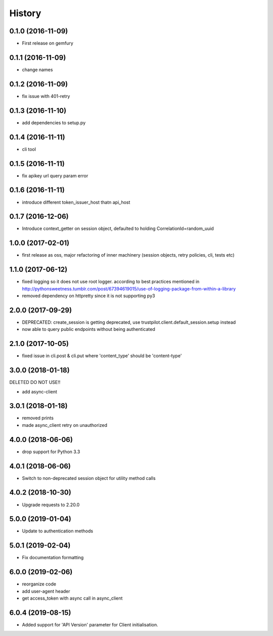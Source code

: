 =======
History
=======

0.1.0 (2016-11-09)
------------------

* First release on gemfury

0.1.1 (2016-11-09)
------------------

* change names

0.1.2 (2016-11-09)
------------------

* fix issue with  401-retry

0.1.3 (2016-11-10)
------------------

* add dependencies to setup.py

0.1.4 (2016-11-11)
------------------

* cli tool

0.1.5 (2016-11-11)
------------------

* fix apikey url query param error

0.1.6 (2016-11-11)
------------------

* introduce different token_issuer_host thatn api_host

0.1.7 (2016-12-06)
------------------

* Introduce context_getter on session object, defaulted to holding CorrelationId=random_uuid

1.0.0 (2017-02-01)
------------------

* first release as oss, major refactoring of inner machinery (session objects, retry policies, cli, tests etc)

1.1.0 (2017-06-12)
------------------

* fixed logging so it does not use root logger. according to best practices mentioned in http://pythonsweetness.tumblr.com/post/67394619015/use-of-logging-package-from-within-a-library
* removed dependency on httpretty since it is not supporting py3

2.0.0 (2017-09-29)
------------------

* DEPRECATED: create_session is getting deprecated, use trustpilot.client.default_session.setup instead
* now able to query public endpoints without being authenticated

2.1.0 (2017-10-05)
------------------

* fixed issue in cli.post & cli.put where 'content_type' should be 'content-type'

3.0.0 (2018-01-18)
------------------

DELETED DO NOT USE!!

* add async-client


3.0.1 (2018-01-18)
------------------

* removed prints
* made async_client retry on unauthorized

4.0.0 (2018-06-06)
------------------

* drop support for Python 3.3


4.0.1 (2018-06-06)
------------------

* Switch to non-deprecated session object for utility method calls

4.0.2 (2018-10-30)
------------------

* Upgrade requests to 2.20.0

5.0.0 (2019-01-04)
------------------

* Update to authentication methods

5.0.1 (2019-02-04)
------------------

* Fix documentation formatting

6.0.0 (2019-02-06)
------------------

* reorganize code
* add user-agent header
* get access_token with async call in async_client

6.0.4 (2019-08-15)
------------------

* Added support for 'API Version' parameter for Client initialisation.
